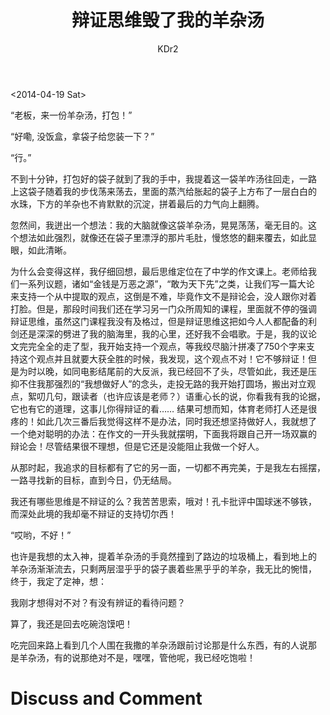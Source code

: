 # -*- mode: org; mode: auto-fill -*-
#+TITLE: 辩证思维毁了我的羊杂汤
#+AUTHOR: KDr2

#+OPTIONS: toc:nil
#+OPTIONS: num:nil

#+BEGIN: inc-file :file "common.inc.org"
#+END:
#+CALL: dynamic-header() :results raw
#+CALL: meta-keywords(kws='("辩证思维" "误区")) :results raw

<2014-04-19 Sat>

# ----
#+BEGIN: inc-file :file "gad.inc.org"
#+END

“老板，来一份羊杂汤，打包！”

“好嘞, 没饭盒，拿袋子给您装一下？”

“行。”

不到十分钟，打包好的袋子就到了我的手中，我提着这一袋羊咋汤往回走，一路
上这袋子随着我的步伐荡来荡去，里面的蒸汽给胀起的袋子上方布了一层白白的
水珠，下方的羊杂也不肯默默的沉淀，拼着最后的力气向上翻腾。

忽然间，我迸出一个想法：我的大脑就像这袋羊杂汤，晃晃荡荡，毫无目的。这
个想法如此强烈，就像还在袋子里漂浮的那片毛肚，慢悠悠的翻来覆去，如此显
眼，如此清晰。

为什么会变得这样，我仔细回想，最后思维定位在了中学的作文课上。老师给我
们一系列议题，诸如“金钱是万恶之源”，“敢为天下先”之类，让我们写一篇大论
来支持一个从中提取的观点，这倒是不难，毕竟作文不是辩论会，没人跟你对着
打脸。但是，那段时间我们还在学习另一门众所周知的课程，里面就不停的强调
辩证思维，虽然这门课程我没有及格过，但是辩证思维这把如今人人都配备的利
剑还是深深的劈进了我的脑海里，我的心里，还好我不会唱歌。于是，我的议论
文完完全全的走了型，我开始支持一个观点，等我绞尽脑汁拼凑了750个字来支
持这个观点并且就要大获全胜的时候，我发现，这个观点不对！它不够辩证！但
是为时以晚，如同电影结尾前的大反派，我已经回不了头，尽管如此，我还是压
抑不住我那强烈的“我想做好人”的念头，走投无路的我开始打圆场，搬出对立观
点，絮叨几句，跟读者（也许应该是老师？）语重心长的说，你看我有我的论据，
它也有它的道理，这事儿你得辩证的看…… 结果可想而知，体育老师打人还是很
疼的！如此几次三番后我觉得这样不是办法，同时我还想坚持做好人，我就想了
一个绝对聪明的办法：在作文的一开头我就摆明，下面我将跟自己开一场双赢的
辩论会！尽管结果很不理想，但是它还是没能阻止我做一个好人。

从那时起，我追求的目标都有了它的另一面，一切都不再完美，于是我左右摇摆，
一路寻找新的目标，直到今日，仍无结局。

我还有哪些思维是不辩证的么？我苦苦思索，哦对！孔卡批评中国球迷不够铁，
而深处此境的我却毫不辩证的支持切尔西！

“哎哟，不好！”

也许是我想的太入神，提着羊杂汤的手竟然撞到了路边的垃圾桶上，看到地上的
羊杂汤渐渐流去，只剩两层湿乎乎的袋子裹着些黑乎乎的羊杂，我无比的惋惜，
终于，我定了定神，想：

我刚才想得对不对？有没有辨证的看待问题？

算了，我还是回去吃碗泡馍吧！

吃完回来路上看到几个人围在我撒的羊杂汤跟前讨论那是什么东西，有的人说那
是羊杂汤，有的说那绝对不是，嘿嘿，管他呢，我已经吃饱啦！

# ----
#+BEGIN: inc-file :file "gad.inc.org"
#+END

* Discuss and Comment
  #+BEGIN: inc-file :file "disqus.inc.org"
  #+END:
